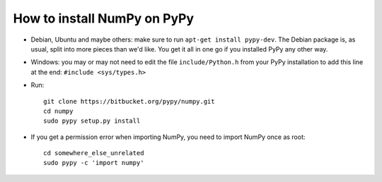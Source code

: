 How to install NumPy on PyPy
============================

* Debian, Ubuntu and maybe others: make sure to run
  ``apt-get install pypy-dev``.  The Debian package is, as usual, split
  into more pieces than we'd like.  You get it all in one go if you
  installed PyPy any other way.

* Windows: you may or may not need to edit the file ``include/Python.h``
  from your PyPy installation to add this line at the end:
  ``#include <sys/types.h>``

* Run::

      git clone https://bitbucket.org/pypy/numpy.git
      cd numpy
      sudo pypy setup.py install

* If you get a permission error when importing NumPy, you need to
  import NumPy once as root::

      cd somewhere_else_unrelated
      sudo pypy -c 'import numpy'
